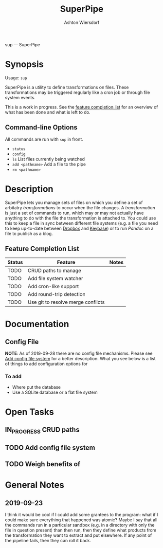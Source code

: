 #+TITLE: SuperPipe
#+AUTHOR: Ashton Wiersdorf

sup --- SuperPipe

* Synopsis

Usage: =sup=

SuperPipe is a utility to define transformations on files. These transformations may be triggered regularly like a cron job or through file system events.

This is a work in progress. See the [[id:BC7A7927-9189-4722-8020-A66050D09046][feature completion list]] for an overview of what has been done and what is left to do.

** Command-line Options

All commands are run with =sup= in front.

 - =status=
 - =config=
 - =ls= List files currently being watched
 - =add <pathname>= Add a file to the pipe
 - =rm <pathname>=

* Description

SuperPipe lets you manage sets of files on which you define a set of arbitatry /transformations/ to occur when the file changes. A /transformation/ is just a set of commands to run, which may or may not actually have anything to do with the file the transformation is attached to. You could use this to keep a file in sync between different file systems (e.g. a file you need to keep up-to-date between [[https://dropbox.com][Dropbox]] and [[https://keybase.io/][Keybase]]) or to run [[pandoc.org][Pandoc]] on a file to publish as a blog.

** Feature Completion List
  :PROPERTIES:
  :ID:       BC7A7927-9189-4722-8020-A66050D09046
  :END:

| Status | Feature                            | Notes |
|--------+------------------------------------+-------|
| TODO   | CRUD paths to manage               |       |
| TODO   | Add file system watcher            |       |
| TODO   | Add cron-like support              |       |
| TODO   | Add round-trip detection           |       |
| TODO   | Use git to resolve merge conflicts |       |

* Documentation

** Config File

*NOTE*: As of 2019-09-28 there are no config file mechanisms. Please see [[id:8C464D3F-E83E-4E1A-8799-4578F63BE69F][Add config file system]] for a better description. What you see below is a list of things to add configuration options for

*** To add

 - Where put the database
 - Use a SQLite database or a flat file system

* Open Tasks

** IN_PROGRESS CRUD paths
   :LOGBOOK:
   - State "IN_PROGRESS" from "TODO"       [2019-09-28 Sat 20:19]
   :END:

** TODO Add config file system
   :PROPERTIES:
   :ID:       8C464D3F-E83E-4E1A-8799-4578F63BE69F
   :END:

** TODO Weigh benefits of 

* General Notes

** 2019-09-23

I think it would be cool if I could add some grantees to the program: what if I could make sure everything that happened was atomic? Maybe I say that all the commands run in a particular sandbox (e.g. in a directory with only the file in question present) than then run, then they define what products from the transformation they want to extract and put elsewhere. If any point of the pipeline fails, then they can roll it back.
